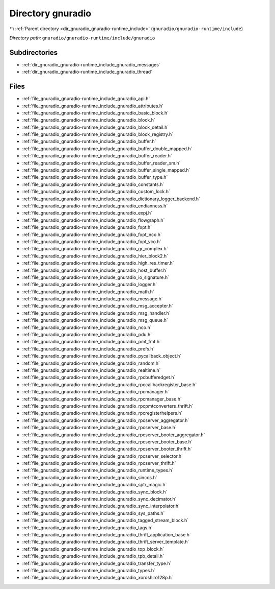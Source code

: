 .. _dir_gnuradio_gnuradio-runtime_include_gnuradio:


Directory gnuradio
==================


|exhale_lsh| :ref:`Parent directory <dir_gnuradio_gnuradio-runtime_include>` (``gnuradio/gnuradio-runtime/include``)

.. |exhale_lsh| unicode:: U+021B0 .. UPWARDS ARROW WITH TIP LEFTWARDS

*Directory path:* ``gnuradio/gnuradio-runtime/include/gnuradio``

Subdirectories
--------------

- :ref:`dir_gnuradio_gnuradio-runtime_include_gnuradio_messages`
- :ref:`dir_gnuradio_gnuradio-runtime_include_gnuradio_thread`


Files
-----

- :ref:`file_gnuradio_gnuradio-runtime_include_gnuradio_api.h`
- :ref:`file_gnuradio_gnuradio-runtime_include_gnuradio_attributes.h`
- :ref:`file_gnuradio_gnuradio-runtime_include_gnuradio_basic_block.h`
- :ref:`file_gnuradio_gnuradio-runtime_include_gnuradio_block.h`
- :ref:`file_gnuradio_gnuradio-runtime_include_gnuradio_block_detail.h`
- :ref:`file_gnuradio_gnuradio-runtime_include_gnuradio_block_registry.h`
- :ref:`file_gnuradio_gnuradio-runtime_include_gnuradio_buffer.h`
- :ref:`file_gnuradio_gnuradio-runtime_include_gnuradio_buffer_double_mapped.h`
- :ref:`file_gnuradio_gnuradio-runtime_include_gnuradio_buffer_reader.h`
- :ref:`file_gnuradio_gnuradio-runtime_include_gnuradio_buffer_reader_sm.h`
- :ref:`file_gnuradio_gnuradio-runtime_include_gnuradio_buffer_single_mapped.h`
- :ref:`file_gnuradio_gnuradio-runtime_include_gnuradio_buffer_type.h`
- :ref:`file_gnuradio_gnuradio-runtime_include_gnuradio_constants.h`
- :ref:`file_gnuradio_gnuradio-runtime_include_gnuradio_custom_lock.h`
- :ref:`file_gnuradio_gnuradio-runtime_include_gnuradio_dictionary_logger_backend.h`
- :ref:`file_gnuradio_gnuradio-runtime_include_gnuradio_endianness.h`
- :ref:`file_gnuradio_gnuradio-runtime_include_gnuradio_expj.h`
- :ref:`file_gnuradio_gnuradio-runtime_include_gnuradio_flowgraph.h`
- :ref:`file_gnuradio_gnuradio-runtime_include_gnuradio_fxpt.h`
- :ref:`file_gnuradio_gnuradio-runtime_include_gnuradio_fxpt_nco.h`
- :ref:`file_gnuradio_gnuradio-runtime_include_gnuradio_fxpt_vco.h`
- :ref:`file_gnuradio_gnuradio-runtime_include_gnuradio_gr_complex.h`
- :ref:`file_gnuradio_gnuradio-runtime_include_gnuradio_hier_block2.h`
- :ref:`file_gnuradio_gnuradio-runtime_include_gnuradio_high_res_timer.h`
- :ref:`file_gnuradio_gnuradio-runtime_include_gnuradio_host_buffer.h`
- :ref:`file_gnuradio_gnuradio-runtime_include_gnuradio_io_signature.h`
- :ref:`file_gnuradio_gnuradio-runtime_include_gnuradio_logger.h`
- :ref:`file_gnuradio_gnuradio-runtime_include_gnuradio_math.h`
- :ref:`file_gnuradio_gnuradio-runtime_include_gnuradio_message.h`
- :ref:`file_gnuradio_gnuradio-runtime_include_gnuradio_msg_accepter.h`
- :ref:`file_gnuradio_gnuradio-runtime_include_gnuradio_msg_handler.h`
- :ref:`file_gnuradio_gnuradio-runtime_include_gnuradio_msg_queue.h`
- :ref:`file_gnuradio_gnuradio-runtime_include_gnuradio_nco.h`
- :ref:`file_gnuradio_gnuradio-runtime_include_gnuradio_pdu.h`
- :ref:`file_gnuradio_gnuradio-runtime_include_gnuradio_pmt_fmt.h`
- :ref:`file_gnuradio_gnuradio-runtime_include_gnuradio_prefs.h`
- :ref:`file_gnuradio_gnuradio-runtime_include_gnuradio_pycallback_object.h`
- :ref:`file_gnuradio_gnuradio-runtime_include_gnuradio_random.h`
- :ref:`file_gnuradio_gnuradio-runtime_include_gnuradio_realtime.h`
- :ref:`file_gnuradio_gnuradio-runtime_include_gnuradio_rpcbufferedget.h`
- :ref:`file_gnuradio_gnuradio-runtime_include_gnuradio_rpccallbackregister_base.h`
- :ref:`file_gnuradio_gnuradio-runtime_include_gnuradio_rpcmanager.h`
- :ref:`file_gnuradio_gnuradio-runtime_include_gnuradio_rpcmanager_base.h`
- :ref:`file_gnuradio_gnuradio-runtime_include_gnuradio_rpcpmtconverters_thrift.h`
- :ref:`file_gnuradio_gnuradio-runtime_include_gnuradio_rpcregisterhelpers.h`
- :ref:`file_gnuradio_gnuradio-runtime_include_gnuradio_rpcserver_aggregator.h`
- :ref:`file_gnuradio_gnuradio-runtime_include_gnuradio_rpcserver_base.h`
- :ref:`file_gnuradio_gnuradio-runtime_include_gnuradio_rpcserver_booter_aggregator.h`
- :ref:`file_gnuradio_gnuradio-runtime_include_gnuradio_rpcserver_booter_base.h`
- :ref:`file_gnuradio_gnuradio-runtime_include_gnuradio_rpcserver_booter_thrift.h`
- :ref:`file_gnuradio_gnuradio-runtime_include_gnuradio_rpcserver_selector.h`
- :ref:`file_gnuradio_gnuradio-runtime_include_gnuradio_rpcserver_thrift.h`
- :ref:`file_gnuradio_gnuradio-runtime_include_gnuradio_runtime_types.h`
- :ref:`file_gnuradio_gnuradio-runtime_include_gnuradio_sincos.h`
- :ref:`file_gnuradio_gnuradio-runtime_include_gnuradio_sptr_magic.h`
- :ref:`file_gnuradio_gnuradio-runtime_include_gnuradio_sync_block.h`
- :ref:`file_gnuradio_gnuradio-runtime_include_gnuradio_sync_decimator.h`
- :ref:`file_gnuradio_gnuradio-runtime_include_gnuradio_sync_interpolator.h`
- :ref:`file_gnuradio_gnuradio-runtime_include_gnuradio_sys_paths.h`
- :ref:`file_gnuradio_gnuradio-runtime_include_gnuradio_tagged_stream_block.h`
- :ref:`file_gnuradio_gnuradio-runtime_include_gnuradio_tags.h`
- :ref:`file_gnuradio_gnuradio-runtime_include_gnuradio_thrift_application_base.h`
- :ref:`file_gnuradio_gnuradio-runtime_include_gnuradio_thrift_server_template.h`
- :ref:`file_gnuradio_gnuradio-runtime_include_gnuradio_top_block.h`
- :ref:`file_gnuradio_gnuradio-runtime_include_gnuradio_tpb_detail.h`
- :ref:`file_gnuradio_gnuradio-runtime_include_gnuradio_transfer_type.h`
- :ref:`file_gnuradio_gnuradio-runtime_include_gnuradio_types.h`
- :ref:`file_gnuradio_gnuradio-runtime_include_gnuradio_xoroshiro128p.h`


